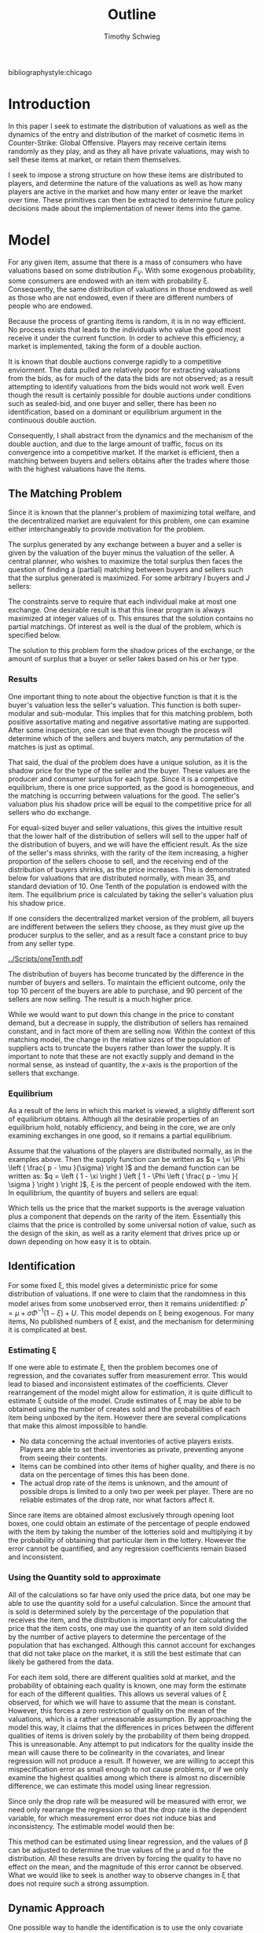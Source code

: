 #+OPTIONS: toc:nil
#+LaTeX_CLASS: paper
#+LaTeX_CLASS_OPTIONS: [12pt, letterpaper]
#+BIBLIOGRAPHY: biblio.bib
#  LocalWords:  unendowed parametrically
#+LATEX_HEADER: \usepackage{natbib}
#+LATEX_HEADER: \usepackage[margin=1in]{geometry}
#+LATEX_HEADER: \def\BigO{{\cal O}}
#+LATEX_HEADER: \renewcommand\maketitle{}
#+LATEX_HEADER: \DeclareMathOperator*{\argmin}{arg\,min}

bibliographystyle:chicago

#+TITLE: Outline
#+AUTHOR: Timothy Schwieg

\begin{titlepage}
\centering
{\scshape\LARGE University of Central Florida\par}
\vspace{1cm}
{\scshape\Economics Department\par}
\vspace{1.5cm}
{\huge\bfseries A Structural Approach to Estimation of Valuations \par}
\vspace{2cm}
{\Large\itshape Timothy Schwieg\par}
\vfill
ECO 6936
\vfill

{\large \today\par}
\end{titlepage}


* Introduction
In this paper I seek to estimate the distribution of valuations as
well as the dynamics of the entry and distribution of the market of
cosmetic items in Counter-Strike: Global Offensive. Players may
receive certain items randomly as they play, and as they all have
private valuations, may wish to sell these items at market, or retain
them themselves. 

I seek to impose a strong structure on how these items are distributed
to players, and determine the nature of the valuations as well as how
many players are active in the market and how many enter or leave the
market over time. These primitives can then be extracted to determine
future policy decisions made about the implementation of newer items
into the game.

* Model

For any given item, assume that there is a mass of consumers who have
valuations based on some distribution $F_V$. With some exogenous
probability, some consumers are endowed with an item with probability
\xi. Consequently, the same distribution of valuations in those
endowed as well as those who are not endowed, even if there are
different numbers of people who are endowed. 

Because the process of granting items is random, it is in no way
efficient. No process exists that leads to the individuals who
value the good most receive it under the current function. In order to
achieve this efficiency, a market is implemented, taking the form
of a double auction.

It is known that double auctions  converge rapidly to a competitive
enviorment. The data pulled are relatively poor for extracting
valuations from the bids, as for much of the data the bids are not
observed; as a result attempting to identify valuations from the bids
would not work well. Even though the result is certainly possible for
double auctions under conditions such as sealed-bid, and one buyer and
seller, there has been no identification, based on a dominant or
equilibrium argument in the continuous double auction. 

Consequently, I shall abstract from the dynamics and the
mechanism of the double auction, and due to the large amount of
traffic, focus on its convergence into a competitive market. If the
market is efficient, then a matching between buyers and
sellers obtains after the trades where those with the highest
valuations have the items.

** The Matching Problem
Since it is known that the planner's problem of maximizing total
welfare, and the decentralized market are equivalent for this problem,
one can examine either interchangeably to provide motivation for the
problem.

The surplus generated by any exchange between a buyer and a seller is
given by the valuation of the buyer minus the valuation of the
seller. A central planner, who wishes to maximize the total surplus
then faces the question of finding a (partial) matching between buyers
and sellers such that the surplus generated is maximized. For some
arbitrary $I$ buyers and $J$ sellers:

\begin{align*}
\max_{\alpha_{i,j}} & \sum_{i=1}^I \sum_{j=1}^J \left ( V_i - V_j \right ) \alpha_{i,j }\\
\text{subject to: } & \forall j, 1 \leq j \le J \quad \sum_{i=1}^I \alpha_{i,j} \leq 1 \\
& \forall i, 1 \leq i \leq I \quad \sum_{j=1}^J \alpha_{i,j} \le 1 \\
\end{align*}

The constraints serve to require that each individual make at most one
exchange. One desirable result is that this linear program is always
maximized at integer values of \alpha. This ensures that the solution
contains no partial matchings.  Of interest as well is the dual of
the problem, which is specified below.

\begin{align*}
\min_{x,j} & \sum_{i=1}^I x_i + \sum_{j=1}^J y_j \\
\text{subject to: } & \forall i,j; \quad 1 \leq j \leq J, \quad 1 \le i \leq I\\
& x_i + y_j \geq V_i - V_j 
\end{align*}

The solution to this problem form the shadow prices of the exchange,
or the amount of surplus that a buyer or seller takes based on his or
her type. 

*** Results
One important thing to note about the objective function is that it is
the buyer's valuation less the seller's valuation. This function
is both super-modular and sub-modular. This implies that for this
matching problem, both positive assortative mating and negative
assortative mating are supported. After some inspection, one can see
that even though the process will determine which of the sellers and
buyers match, any permutation of the matches is just as optimal.

That said, the dual of the problem does have a unique solution, as it is
the shadow price for the type of the seller and the buyer. These
values are the producer and consumer surplus for each type. Since it is
a competitive equilibrium, there is one price supported, as the good
is homogeneous, and the matching is occurring between valuations for the
good. The seller's valuation plus his shadow price will be equal to
the competitive price for all sellers who do exchange. 

For equal-sized buyer and seller valuations, this gives the intuitive
result that the lower half of the distribution of sellers will sell to
the upper half of the distribution of buyers, and we will have the
efficient result. As the size of the seller's mass shrinks, with the
rarity of the item increasing, a higher proportion of the sellers
choose to sell, and the receiving end of the distribution of buyers
shrinks, as the price increases. This is demonstrated below for
valuations that are distributed normally, with mean 35, and standard
deviation of 10. One Tenth of the population is endowed with the item.
The equilibrium price is calculated by taking the seller's valuation
plus his shadow price.

If one considers the decentralized market version of the problem, all
buyers are indifferent between the sellers they choose, as they must
give up the producer surplus to the seller, and as a result face a
constant price to buy from any seller type. 

[[../Scripts/oneTenth.pdf]]

The distribution of buyers has become truncated by the difference in
the number of buyers and sellers. To maintain the efficient outcome,
only the top $10$ percent of the buyers are able to purchase, and $90$
percent of the sellers are now selling. The result is a much higher
price.

While we would want to put down this change in the price to constant
demand, but a decrease in supply, the distribution of sellers has
remained constant, and in fact more of them are selling now. Within
the context of this matching model, the change in the relative sizes
of the population of suppliers acts to truncate the buyers rather than
lower the supply. It is important to note that these are not exactly
supply and demand in the normal sense, as instead of quantity, the
$x$-axis is the proportion of the sellers that exchange.

*** Equilibrium
As a result of the lens in which this market is viewed, a slightly
different sort of equilibrium obtains. Although all the desirable
properties of an equilibrium hold, notably efficiency, and being in
the core, we are only examining exchanges in one good, so it remains a
partial equilibrium.

Assume that the valuations of the players are distributed
normally, as in the examples above. Then the supply function can be
written as $q = \xi \Phi \left ( \frac{ p - \mu }{\sigma} \right )$ and the demand
function can be written as: $q  = \left ( 1 - \xi \right ) \left [ 1 - \Phi \left ( \frac{
p - \mu }{ \sigma } \right ) \right ]$, \xi is the percent of people endowed with
the item. In equilibrium, the quantity of buyers and sellers are
equal:

\begin{align*}
\Phi \left ( \frac{ p^* - \mu }{\sigma} \right ) &= \frac{1-\xi}{\xi} \left [ 1 - \Phi \left
( \frac{ p^* - \mu }{\sigma} \right ) \right ]\\
p^* &= \mu + \sigma \Phi^{-1} ( 1- \xi )\\
\end{align*}

Which tells us the price that the market supports is the average
valuation plus a component that depends on the rarity of the
item. Essentially this claims that the price is controlled by some
universal notion of value, such as the design of the skin, as well as
a rarity element that drives price up or down depending on how easy it
is to obtain.

** Identification
For some fixed \xi, this model gives a deterministic price for some
distribution of valuations. If one were to claim that the randomness
in this model arises from some unobserved error, then it remains
unidentified: $p^* = \mu + \sigma \Phi^{-1} \left ( 1 - \xi \right ) + U$. This model
depends on \xi being exogenous. For many items, No published numbers of \xi
exist, and the mechanism for determining it is complicated at best.

*** Estimating \xi

If one were able to estimate \xi, then the problem becomes one of
regression, and the covariates suffer from measurement error. This
would lead to biased and inconsistent estimates of the
coefficients. Clever rearrangement of the model might allow for
estimation, it is quite difficult to estimate \xi outside of the
model. Crude estimates of \xi may be able to be obtained using the
number of creates sold and the probabilities of each item being
unboxed by the item. However there are several complications that make
this almost impossible to handle.

- No data concerning the actual inventories of active
  players exists. Players are able to set their inventories as private,
  preventing anyone from seeing their contents.
- Items can be combined into other items of higher quality, and there
  is no data on the percentage of times this has been done.
- The actual drop rate of the items is unknown, and the amount of
  possible drops is limited to a only two per week per player. There
  are no reliable estimates of the drop rate, nor what factors affect
  it.

Since rare items are obtained almost exclusively through opening loot
boxes, one could obtain an estimate of the percentage of people
endowed with the item by taking the number of the lotteries sold and
multiplying it by the probability of obtaining that particular item in
the lottery. However the error cannot be quantified, and any
regression coefficients remain biased and inconsistent.

*** Using the Quantity sold to approximate

All of the calculations so far have only used the price data, but one
may be able to use the quantity sold for a useful calculation. Since
the amount that is sold is determined solely by the percentage of the
population that receives the item, and the distribution is important
only for calculating the price that the item costs, one may use the
quantity of an item sold divided by the number of active players to
determine the percentage of the population that has
exchanged. Although this cannot account for exchanges that did not
take place on the market, it is still the best estimate that can
likely be gathered from the data.

For each item sold, there are different qualities
sold at market, and the probability of obtaining each quality is
known, one may form the estimate for each of the different
qualities. This allows us several values of \xi observed, for which we
will have to assume that the mean is constant. However, this forces a
zero restriction of quality on the mean of the valuations, which is a
rather unreasonable assumption. By approaching the model this way, it
claims that the differences in prices between the different qualities
of items is driven solely by the probability of them being
dropped. This is unreasonable. Any attempt to put indicators for the
quality inside the mean will cause there to be colinearity in the
covariates, and linear regression will not produce a result. 
If however, we are willing to accept this mispecification error as
small enough to not cause problems, or if we only examine the highest
qualities among which there is almost no discernible difference, we
can estimate this model using linear regression. 

Since only the drop rate will be measured will be measured with error,
we need only rearrange the regression so that the drop rate is the
dependent variable, for which measurement error does not induce bias
and inconsistency. The estimable model would then be:

\begin{align*}
\Phi^{-1} ( 1- \xi ) = \frac{p^*}{\sigma} - \frac{\mu}{\sigma} \\
\Phi^{-1} ( 1- \xi ) = \beta_0 + \beta_1 p^* \\
\end{align*}

This method can be estimated using linear regression, and the values
of \beta can be adjusted to determine the true values of the \mu and \sigma for
the distribution. All these results are driven by forcing the
quality to have no effect on the mean, and the magnitude of this error
cannot be observed. What we would like to seek is another way to
observe changes in \xi that does not require such a strong assumption.

** Dynamic Approach
One possible way to handle the identification is to use the only
covariate that has a zero restriction on the mean: time. Consider a
series of time intervals, in which there is a matching device. In each
interval, a percentage of the population is awarded the item, and the
matching device functions as above. We may use the same strategy as
above, estimating \xi using the quantity sold over the total number of
players in the time interval, and this in fact may be more precise
than the estimate used above. However this number can change over
intervals, giving us the changes in \xi needed to identify the mean and
the standard deviation in our model.

First consider the model with no entrants. After the initial
exchange, those that do not have the item are random attributed the
item again, but their distribution is no longer the initial
distribution, it has been conditioned on losing the top portion of its
mass. Therefore the distribution of those that are possible sellers is
a mixture of this truncated distribution, and the top portion that
left the potential buyers. In this model, the top portion of
those that have the item will never sell it, as the valuations of
those that do not are all strictly below them: consider the
seller distribution to be a percentage of the buyers. The process then
repeats, albeit with a slightly truncated portion of the valuation
function. 

This model also more captures more elements of the market than the
original, as it can explain the behavior observed of a high initial
price, and it slowly dropping to some equilibrium level. With an
explanation of the dynamics of the process in place, we can look at
the entire lifetime of the item, and we only have to control for the
truncation of the valuations for the demand. 

As long as there is no entrance of individuals into the model, the
price will necessarily decrease. One useful result of doing this is
that we may be able to get a more precise estimate of the drop rate,
by looking at the number sold in the first interval that the item was
on the market, as it is far less influenced by exchange and other
unobserved factors. This number divided by the total number of active
players will likely give a much better estimate of the proportion of
players who receive the item per interval.

*** Specification

Let us be specific with the notation used in this model. For each time
period $t$, the drop rate to individuals estimated is given by: \xi_t. The
price observed in that period is $p_t$. In the first time period,
everything proceeds according to the previous model. However in the
second time period, allow the top \xi_0 percent to exit the
model. There are $N(1-\xi_0)$ people remaining, of which \xi_1 have received
the item, so the mass of suppliers is: $\xi_1 (1-\xi_0)N$. The mass of the
buyers is: $(1-\xi_1)(1-\xi_0)N$. 

\begin{align*}
\Pr \left [ V_1 < v | V_1 < F_V^{-1}( 1 - \xi_0 )^{} \right ] &=
\frac { F_V ( v ) }{  F_V ( F_V^{-1} ( 1 - \xi_0 ) ) } = \frac{ F_V (v)
}{1 - \xi_0}\\
q_s &= N ( 1-\xi_0 )\xi_1 \left [ \frac{\Phi \left ( \frac{ p - \mu }{\sigma} \right )}{ 1 - \xi_0 } \right ]\\
q_d &= N ( 1-\xi_0 )(1-\xi_1) \left [ 1 - \frac{ \Phi \left ( \frac{
p - \mu }{ \sigma } \right ) }{ 1 - \xi_0 } \right ]
\end{align*}

We can continue the process, noting that with each truncation, there
is a multiplication of $(1-\xi_t)$ in the denominator of the supply
function.

\begin{align*}
q_s &= N \prod_{t=1}^{T-1} (1-\xi_t ) \xi_T \frac{\Phi \left ( \frac{ p - \mu }{\sigma} \right )}{ \prod_{t=1}^{T-1} ( 1 - \xi_t ) }\\
q_d &= N \prod_{t=1}^{T} ( 1- \xi_t ) \left [ 1 - \frac{ \Phi \left ( \frac{
p - \mu }{ \sigma } \right ) }{ \prod_{t=1}^{T-1} (1 - \xi_t ) } \right ]\\
p_T^* &= \mu + \sigma \Phi^{-1} \left [ \prod_{t=1}^T ( 1 - \xi_t ) \right ]\\
q_T^* &= N \xi_T \prod_{t=1}^T ( 1 - \xi_t )\\
\end{align*}

** Estimation
It is known that in each time period, the distribution of supply and
demand is binomial. However the difference between two binomial
distributions that are not independent is difficult to estimate using
likelihood methods. As a result, the generalized method of moments
will be utilized. Since the price is uniquely defined in each time
period, as is the quantity supplied, the question of estimation is
feasible.

In each time period T, there exists two moment conditions specified,
one for price, and one for quantity. Under the specification for the
model, for each time period T: $F_V ( p_T^* ) = \prod_{t=1}^T ( 1 - \xi_t )$ and
$q_T^* = \xi_T \prod_{t=1}^T ( 1 - \xi_t )$. This provides us with 2T moment
restrictions on the model, and allows for estimation of up to 2T
parameters. 

A distinction must be made between observations and time
periods. The data are divided into the median price and quantity
sold in each day, and the question of how many data points are in a
time period exists. For the purposes of the estimation in this paper,
I will use 5 observations per time period. If there are N
observations, then there are $T = \ceil{ \frac{ N }{5} }$ time periods.

For the model specified with T time periods, and for a distribution of
prices of log-normal, there are 2 parameters for the distribution, and
T parameters for the \xi. There are 2T moment restrictions, so the model
is in fact over-identified. This allows us to test the specification
for our model using the Sargan-Hansen J-test.

*** Complications

One important complication is that there exists a price-floor in the
market. No item is able to be sold at less than \$ 0.03, this means
that for all data points where the price is at this floor, the
equilibrium condition is not binding. Since a price floor leads to
excess supply at the binding price, the only condition that remains
binding is that quantity demanded at the given price is equal to the
quantity sold. Denote K as the number of time periods in which the
price floor is binding.

This condition is written as: $q_d^T = N \prod_{t=1}^T \left [ 1 - \frac{ F_V (
p_T^* ) }{ \prod_{t=1}^{T-1} ( 1 - \xi_t ) } \right ]$. For each time period where
the price is at the floor, there is only one moment condition. For
this model, this implies that there must be at least two time periods
where the price is above the floor in order to identify the
model. This condition is upheld in all the data sets examined in this
paper, and effectively reduces the number of moments. In more
complicated settings with more primitives in the model, this could
become an important problem, as the current specification has the
equilibrium price converging to zero in time.

*** Implementation
Consider a function g(Y_t ,\mu,\sigma,\xi) which gives the moment condition for
each time period, evaluated at the t^th element in that time
period. Under the Null Hypothesis that this model fits the data, then
the expected value of this function is zero.
\begin{equation*}
\mathbb{E}[ g( Y_t, \mu, \sigma, \xi ) ] = 0
\end{equation*}

We seek to estimate the parameters \mu, \sigma, \xi by minimizing the sample
analog of this with respect to a weighting matrix W. The sample analog
is formed by averaging the data found contained in each time period.
$\hat{m} ( \mu, \sigma, \xi ) = \frac{ 1 }{ M } \sum_{m=1}^M g( Y_m, \mu, \sigma, \xi )$. Let us
combine the parameters of the model into a vector \theta. Our goal then
becomes to estimate a value of $\hat{\theta}$ by minimizing the quadratic
form of $\hat(m)$ with respect to matrix W.

\begin{equation*}
\hat{\theta} = \argmin_{\theta} \hat{m}( \theta )' W \hat{m}( \theta )
\end{equation*}

The choice of W is selected by first choosing a positive definite
matrix W, and estimating the model, and then estimating the matrix by
the following method:

\begin{align*}
\hat{W_i} &= \left [ \frac{1}{M} \sum_{m=1}^M g(Y_m, \hat{\theta_{i-1}} ) g( Y_m, \hat{\theta_{i-1}} )' \right ]^{-1} \\
\hat{\theta_i} &= \argmin_{\theta} \hat{m}( \theta_i )' \hat{W_i} \hat{m}( \theta_i ) \\
\end{align*}

This process is then continued until the value of $\theta_{i-1}$ is a
minimizer for W_i. This iterated GMM estimator is invariant to the
scale of the data, which is important in this model, as the price and
the quantity data are of wildly different magnitudes. (Cite
Hamilton 1994) This method is also asymptotically equivalent to the
Continuous Updating Efficient GMM, but does not have as many numerical
instabilities.  This process is complicated by $\hat{W_i}$ being of
rank $\min\{ M, 2T - K \}$. If the matrix is not of full rank, then it
is not invertible, and we cannot estimate the model. In order to
ensure that it has full rank, we add a positive number times the
identity matrix to ensure that $\hat{W_i}$ is both positive definite
and invertible.

The Model was estimated using the code found in the file
=dataTest2.jl= using the programming language Julia. Utilizing the
package =Optim.jl=, the objective function was minimized using the
BFGS algorithm. This ensured that numerical problems that could arise
out of calculations of inverting a small hessian were avoided. Several
of the fits are shown below.

*** Testing

Since our model is over-identified, we are able to test for model-fit
using the J-test for model fit. Formally, we are testing the
hypothesis that $M \hat{m} ( \hat{\theta} )' \hat{W} \hat{m} ( \hat{\theta}
) = 0$. Since there are 2T - K moments in the
model, and T + 3 primitives in the model, the J-statistic is
distributed \chi_{T-K-3}^2. For several of the cases examined, a table
breaking down the model fit is shown.

| Case          | Sargan Test p-Value |
| Glove Case    | 1.0                 |
| Huntsman Case | 0                   |
| Chroma Case   | .89                 |


Of interest is the question of whether or not there has been a
constant drop rate of an item to users in the game over time. This can
be written in the form of: $\textbf{\xi} = \textbf{1} \xi$. That is,
\textbf{\xi} is constant over the entire lifetime of the model. This
hypothesis can be tested with a Likelihood-Ratio test. We estimate the
model under the null and the alternate, and the difference in the
J-stastic is distributed \chi_{T-1}^2. 

| Case          | LR Test p-Value |
| Glove Case    |             1.0 |
| Huntsman Case |               0 |
| Chroma Case   |             .89 | 


** Market Entry

While the distribution model does describe several of the price
processes quite well, it struggles to rationalize the nearly constant
quantity of items sold in each period. One way to explain that is to
allow for market entry over time.

Consider the case in which the number of entrants in the market is not
held constant, but new entrants to the market have the same
distribution function as older ones. As a result, the distribution of
the buyers in the following period is now a mixture
distribution. Since we could now find a buyer of the highest
valuation, it is possible that sellers who had previously bought might
be willing to sell again. As a result, the entire seller's
distribution must be considered as well, as a mixture of the highest
portions of demand, and the currently endowed in that instance. 

Consider the model where, after the first exchange of items, \lambda_0
percent of N people enter the market, drawing their valuations from a
potentially different distribution. Then the endowment process is
repeated, and exchange occurs. After this process, \lambda_1 percent of the
N(1+\lambda_0) people enter the market. That is, \lambda_t is the proportion of the
inhabitants of the market that enter the market in time period
t. However, they enter the market after the exchange has
occurred. This ensures that there is no entrance in the first time
period.

The distribution of buyers and sellers remains binomial. However,
since all sellers are possible sellers now, the distribution and mass
of the buyers and sellers has become noticeably more complex. the mass for the seller's
distribution is noticeably more complex. The mass of the sellers is
now the sum of the mass of the buyers times the percent of people
endowed in each time interval. That is, in time period one, the
sellers received $N \xi_0$ mass, and the mass of the buyers was:
$N(1-\xi_0)$. However, then $N\lambda_0$ people arrived, and for time period one
the buyers had mass: $N( 1 -\xi_0 + \lambda_0)(1-\xi_1)$, and the sellers had mass:
$N \xi_0 + N(1-\xi_0 + \lambda_0)\xi_1$. 

The mass of the buyers and the sellers continues on this trend and is
given by:

\begin{align*}
M_B(T) &= ( 1 - \xi_T ) \left [ M_B(T-1) + \lambda_{T-1} \prod_{t=1}^{T-2}( 1 + \lambda_t )N \right ] \\
M_S(T) &= N \sum_{i = 0}^T \xi_i \prod_{t=1}^{i-1} ( 1- \xi_t + \lambda_t )\\
\end{align*}

In each time period, we believe the market clears, and therefore the
price observed in each time period determines the percent of people
that choose to purchase. All buyers with valuations above the price
choose to purchase, and all sellers with valuations below the price
choose to sell. However, since there is entry into the market, the
distribution will no longer be truncated. While the previous mass will
still be present, 

The distribution of valuations has changed for both the buyer and the
seller. When \lambda_t people enter the market, the mass of the remaining
people is mixed with the mass of the new entrants. Consider time
period 1, when the first entrants have entered the market. Using the
fact that $B_0 (p_0) = (1-\xi_0)$.

\begin{align*}

P(V_B < p ) &= \left ( \frac{ B_0 ( p_0 ) }{ B_0 (p_0 ) + \lambda_0 } \right )
 \min \left \{ 1, \frac{ B_0 (p) }{ B_0 (p_0 ) } \right \}
 + \left ( \frac{\lambda_0 }{ B_0 (p_0 ) + \lambda_0 } \right ) B_0 (p) \\

P( V_S < p ) &= \left ( \frac{ 1 - B_0 (p_0 )}{ 1 - B_1(p_1 ) + \lambda_0} \right )
 \max \left \{ 0, \frac{ B_0(p) - B_0(p_0 ) }{1 - B_0 ( p_0 ) } \right \}
 + \left ( \frac{ B_0 (p_0 ) - B_1 (p_1) + \lambda_0 }{ 1 - B_1 (p_1) + \lambda_0 } \right ) P( V_B < p )
\end{align*}

In any time period, the market clearing implies: $B_T(p_T) = (1-\xi_T ) \prod_{t=1}^{T-1} (1-\xi_T +
\lambda_t )$. This can be used to obtain the distribution function for the
buyer and the seller in all time periods:

\begin{align*}
B_T (p) &= \frac{ B_{T-1 }(p_{T-1}) }{ B_{T-1 }(p_{T-1}) + \lambda_1 } \min \left \{ 1, \frac{ B_{T-1} ( p ) }{B_{T-1 }(p_{T-1 })} \right \}
 + \frac{ \lambda_1 }{ B_{T-1 }(p_{T-1}) + \lambda_1 } B_0 (p) \\
S_T (p) &= \frac{ M_S(T-1) }{ M_S(T) } \max \left \{ 0, \frac{ B_{T-1}(p) - B_{T-1}( p_{T-1} ) }{ 1 - B_{T-1} ( p_{T-1} ) } \right \} + \frac{ M_S(T) - M_S(T-1)_{} }{M_S(T)} B_T (p)\\
\end{align*} 

$B_t(p)$ and $S_t(p)$ are strictly increasing functions of p, so the
intersection between $q_d, q_s$ is uniquely defined. In the case when
$\lambda_t = 0$ this is the dynamic model covered previously.

** Estimation

Our data collected is both price and quantity data observed in
each time period. All demand and supply functions are functions of
the number of entrants to the market as well as the prices observed,
and the primitives of the valuation. 

Since it is known that the supply and demand are distributed binomial,
we may develop a moment restriction to estimate the primitives.

\begin{align*}
M_B(T) B_T (p_T ) = q_T \\
M_S(T) S_T (p_T ) = q_T \\
\end{align*}

For each time period, there are two primitives, and consider a
distribution parametrically identified by K primitives. This model is
over-identified if T > K. As a result of this, we must estimate it via
non-linear least squares. One other consideration remains, the
distributions of the seller's and buyer's valuations contain minimum
and maximum functions which are not continuously differentiable
everywhere. As a result they will be replaced with their Generalized
Mean definitions: $\min \{ x, y \} \approx \left (
\frac{1}{2} x^k + \frac{1}{2}y^k \right )^{\frac{1}{k}}$ for $k \to - \infty$. The
max is approximated by letting $k \to \infty$.

\begin{align*}
\min_{N,\theta,\lambda} \sum_{t=0}^T \left [ \left ( M_B(t) B_t (p_t ) - q_t \right )^2 + \left (
M_S(t) S_t(p_t) - q_t \right )^2 \right ]\\
\end{align*}

\nocite{Efficiency}
\nocite{DoubleAuc}
\nocite{LimeBoy}
\nocite{PriceDataOnly}
\nocite{LitReview}
\nocite{Liquidpedia}
\nocite{SteamMarket}
\nocite{NonAtomic}
\nocite{StructuralEconometrics}


* Data
The data are from the steam community market and concern most of the items
that can be bought and sold at market. Almost all items in
counter-strike are trade-able, although some restrictions exist. These
restrictions can take the form of no-trade periods on certain items
after purchase as well as certain items related to esports are
untradable. In short, the market is modeled by a continuous double
auction. Each item sold has a quality attributed to it that is
distributed uniformly on the unit interval; these qualities are broken
down into several classes and each of those are sold separately on the
market.

Even though buy and sell orders are placed, and are used to
facilitate the exchanges between the participants, the seller's price
is always paid. Without considerations of dynamics, this would mean
that the buyer faces a dominant strategy of revealing his valuation
when placing his bid. However the effects of the seller shading is
likely minimal since this is a very large online double auction,
and is converging to the competitive equilibrium very quickly.

The data collected take three forms: first, price and
quantity history data taken from market transactions. 

** Transaction History

There exists both price and quantity historical data for the entire
period in which an item has been for sale. This data contains three
elements for each period: The date and time, the median price, and the
quantity sold during that period. Within the last thirty days hourly
data exists on the median price and quantity of items sold at the
market. There is no specific buy and sell order data for these
transactions. This complication makes estimating the model as a double
auction difficult. There is no data on the specific buy and sell
orders made, even the winning ones. All that is recovered is the price
and the quantity. The structure of the auction, where the seller's
price is paid means that we do observe the seller's bids, but not the
buyer's bids. Only the median price is observed as opposed to price
data on each transaction in the time period. As a result, this data
will be treated as if it is the equilibrium price and quantity in each
time period.

** Buy and Sell Orders

The other forms the data take are the outstanding buy and sell orders
in the market. These are buy and sell orders that have gone
unfulfilled so far. They make up about a third of the data for most of
the items on the market. These data are the
only part of the data that are the actual bids. These data are split into
two parts, the buy orders and the sell orders, each of which has the
price and the cumulative number of buy orders that would be willing to
purchase at this price. However, these data are only available at the
final time period. 

A more serious problem with this data is that these do not make up the
population of valuations unfulfilled. Since an equilibrium bidding
strategy in a continuous double auction of this form is not known, it
is not known what part of the population this data represents. It is
unlikely that this is a uniform sample from the remaining population,
as there is a concentration of the data around the previous market
price. Without identifying the bidding strategy used here, this data
is unlikely to be useful in estimating the model.

** Treatment

There are approximately 11,000 items mined through the procedure
followed by the script =BuildData.py=. This script works by querying
the Steam API for the list of items, and for each item querying for
the data required for the price page of the item. An example of this
page can be found
here: https://steamcommunity.com/market/listings/730/AK-47
=%20%7C%20Frontside%20Misty%20%28Field-Tested%29=

Using regular expressions, the price history is identified and
queried, and then returned in json format. This format is converted
into .csv format and exported to a file for each item.

This data must be organized so
that it can be used effectively. First a hierarchical file structure
was created by =MoveFiles.py=, this sorted each item by its type,
skin, and finally quality. Each part was identified using regular
expressions, with special exceptions made for unicode characters.

From there, the data is read directly into the Julia scripts used for
estimation of the model, utilizing the Julia DataFrame and Query packages.

* Bibliography

\bibliography{biblio}
